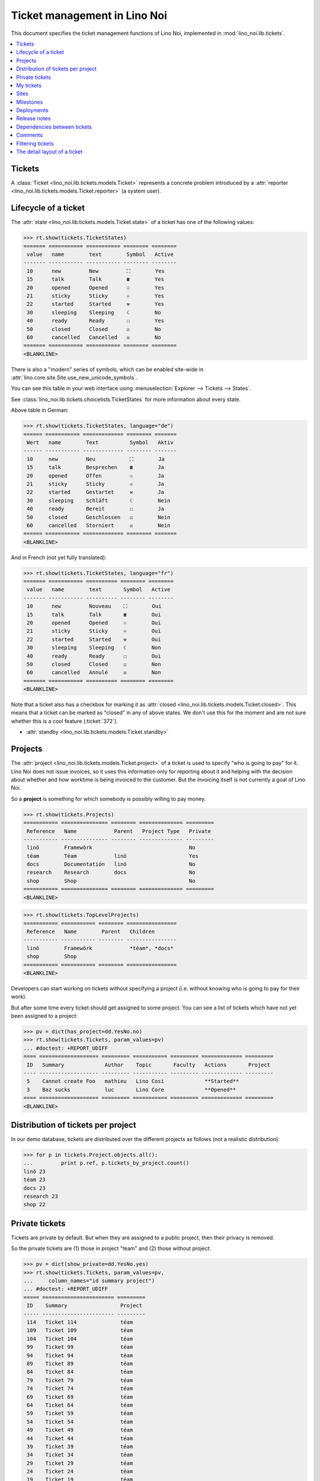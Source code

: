 .. _noi.specs.tickets:

=============================
Ticket management in Lino Noi
=============================


.. How to test only this document:

    $ python setup.py test -s tests.SpecsTests.test_tickets
    
    doctest init:
    >>> import lino
    >>> lino.startup('lino_noi.projects.team.settings.demo')
    >>> from lino.api.doctest import *


This document specifies the ticket management functions of Lino Noi,
implemented in :mod:`lino_noi.lib.tickets`.


.. contents::
  :local:


Tickets
=======

A :class:`Ticket <lino_noi.lib.tickets.models.Ticket>` represents a
concrete problem introduced by a :attr:`reporter
<lino_noi.lib.tickets.models.Ticket.reporter>` (a system user).


Lifecycle of a ticket
=====================

The :attr:`state <lino_noi.lib.tickets.models.Ticket.state>` of a
ticket has one of the following values:

>>> rt.show(tickets.TicketStates)
======= =========== =========== ======== ========
 value   name        text        Symbol   Active
------- ----------- ----------- -------- --------
 10      new         New         ⛶        Yes
 15      talk        Talk        ☎        Yes
 20      opened      Opened      ☉        Yes
 21      sticky      Sticky      ♾        Yes
 22      started     Started     ⚒        Yes
 30      sleeping    Sleeping    ☾        No
 40      ready       Ready       ☐        Yes
 50      closed      Closed      ☑        No
 60      cancelled   Cancelled   ☒        No
======= =========== =========== ======== ========
<BLANKLINE>

There is also a "modern" series of symbols, which can be enabled
site-wide in :attr:`lino.core.site.Site.use_new_unicode_symbols`.

You can see this table in your web interface using
:menuselection:`Explorer --> Tickets --> States`.

.. >>> show_menu_path(tickets.TicketStates)
   Explorer --> Tickets --> States

See :class:`lino_noi.lib.tickets.choicelists.TicketStates` for more
information about every state.

Above table in German:

>>> rt.show(tickets.TicketStates, language="de")
====== =========== ============= ======== =======
 Wert   name        Text          Symbol   Aktiv
------ ----------- ------------- -------- -------
 10     new         Neu           ⛶        Ja
 15     talk        Besprechen    ☎        Ja
 20     opened      Offen         ☉        Ja
 21     sticky      Sticky        ♾        Ja
 22     started     Gestartet     ⚒        Ja
 30     sleeping    Schläft       ☾        Nein
 40     ready       Bereit        ☐        Ja
 50     closed      Geschlossen   ☑        Nein
 60     cancelled   Storniert     ☒        Nein
====== =========== ============= ======== =======
<BLANKLINE>

And in French (not yet fully translated):

>>> rt.show(tickets.TicketStates, language="fr")
======= =========== ========== ======== ========
 value   name        text       Symbol   Active
------- ----------- ---------- -------- --------
 10      new         Nouveau    ⛶        Oui
 15      talk        Talk       ☎        Oui
 20      opened      Opened     ☉        Oui
 21      sticky      Sticky     ♾        Oui
 22      started     Started    ⚒        Oui
 30      sleeping    Sleeping   ☾        Non
 40      ready       Ready      ☐        Oui
 50      closed      Closed     ☑        Non
 60      cancelled   Annulé     ☒        Non
======= =========== ========== ======== ========
<BLANKLINE>


Note that a ticket also has a checkbox for marking it as :attr:`closed
<lino_noi.lib.tickets.models.Ticket.closed>`.  This means that a ticket
can be marked as "closed" in any of above states.  We don't use this for the moment and are not sure
whether this is a cool feature (:ticket:`372`).

- :attr:`standby <lino_noi.lib.tickets.models.Ticket.standby>` 

Projects
========

The :attr:`project <lino_noi.lib.tickets.models.Ticket.project>` of a
ticket is used to specify "who is going to pay" for it. Lino Noi does
not issue invoices, so it uses this information only for reporting
about it and helping with the decision about whether and how worktime
is being invoiced to the customer.  But the invoicing itself is not
currently a goal of Lino Noi.

So a **project** is something for which somebody is possibly willing
to pay money.

>>> rt.show(tickets.Projects)
=========== =============== ======== ============== =========
 Reference   Name            Parent   Project Type   Private
----------- --------------- -------- -------------- ---------
 linö        Framewörk                               No
 téam        Téam            linö                    Yes
 docs        Documentatión   linö                    No
 research    Research        docs                    No
 shop        Shop                                    No
=========== =============== ======== ============== =========
<BLANKLINE>


>>> rt.show(tickets.TopLevelProjects)
=========== =========== ======== ================
 Reference   Name        Parent   Children
----------- ----------- -------- ----------------
 linö        Framewörk            *téam*, *docs*
 shop        Shop
=========== =========== ======== ================
<BLANKLINE>


Developers can start working on tickets without specifying a project
(i.e. without knowing who is going to pay for their work).  

But after some time every ticket should get assigned to some
project. You can see a list of tickets which have not yet been
assigned to a project:

>>> pv = dict(has_project=dd.YesNo.no)
>>> rt.show(tickets.Tickets, param_values=pv)
... #doctest: +REPORT_UDIFF
==== =================== ========= =========== ========= ============= =========
 ID   Summary             Author    Topic       Faculty   Actions       Project
---- ------------------- --------- ----------- --------- ------------- ---------
 5    Cannot create Foo   mathieu   Lino Cosi             **Started**
 3    Baz sucks           luc       Lino Core             **Opened**
==== =================== ========= =========== ========= ============= =========
<BLANKLINE>


Distribution of tickets per project
===================================

In our demo database, tickets are distributed over the different
projects as follows (not a realistic distribution):

>>> for p in tickets.Project.objects.all():
...         print p.ref, p.tickets_by_project.count()
linö 23
téam 23
docs 23
research 23
shop 22



Private tickets
===============

Tickets are private by default. But when they are assigned to a public
project, then their privacy is removed.

So the private tickets are (1) those in project "téam" and (2) those
without project:

>>> pv = dict(show_private=dd.YesNo.yes)
>>> rt.show(tickets.Tickets, param_values=pv,
...     column_names="id summary project")
... #doctest: +REPORT_UDIFF
===== ======================= =========
 ID    Summary                 Project
----- ----------------------- ---------
 114   Ticket 114              téam
 109   Ticket 109              téam
 104   Ticket 104              téam
 99    Ticket 99               téam
 94    Ticket 94               téam
 89    Ticket 89               téam
 84    Ticket 84               téam
 79    Ticket 79               téam
 74    Ticket 74               téam
 69    Ticket 69               téam
 64    Ticket 64               téam
 59    Ticket 59               téam
 54    Ticket 54               téam
 49    Ticket 49               téam
 44    Ticket 44               téam
 39    Ticket 39               téam
 34    Ticket 34               téam
 29    Ticket 29               téam
 24    Ticket 24               téam
 19    Ticket 19               téam
 14    Bar cannot baz          téam
 9     Foo never matches Bar   téam
 5     Cannot create Foo
 3     Baz sucks
 2     Bar is not always baz   téam
===== ======================= =========
<BLANKLINE>


And these are the public tickets:

>>> pv = dict(show_private=dd.YesNo.no)
>>> rt.show(tickets.Tickets, param_values=pv,
...     column_names="id summary project")
... #doctest: +REPORT_UDIFF
===== =========================================== ==========
 ID    Summary                                     Project
----- ------------------------------------------- ----------
 116   Ticket 116                                  research
 115   Ticket 115                                  docs
 113   Ticket 113                                  linö
 112   Ticket 112                                  shop
 111   Ticket 111                                  research
 110   Ticket 110                                  docs
 108   Ticket 108                                  linö
 107   Ticket 107                                  shop
 106   Ticket 106                                  research
 105   Ticket 105                                  docs
 103   Ticket 103                                  linö
 102   Ticket 102                                  shop
 101   Ticket 101                                  research
 100   Ticket 100                                  docs
 98    Ticket 98                                   linö
 97    Ticket 97                                   shop
 96    Ticket 96                                   research
 95    Ticket 95                                   docs
 93    Ticket 93                                   linö
 92    Ticket 92                                   shop
 91    Ticket 91                                   research
 90    Ticket 90                                   docs
 88    Ticket 88                                   linö
 87    Ticket 87                                   shop
 86    Ticket 86                                   research
 85    Ticket 85                                   docs
 83    Ticket 83                                   linö
 82    Ticket 82                                   shop
 81    Ticket 81                                   research
 80    Ticket 80                                   docs
 78    Ticket 78                                   linö
 77    Ticket 77                                   shop
 76    Ticket 76                                   research
 75    Ticket 75                                   docs
 73    Ticket 73                                   linö
 72    Ticket 72                                   shop
 71    Ticket 71                                   research
 70    Ticket 70                                   docs
 68    Ticket 68                                   linö
 67    Ticket 67                                   shop
 66    Ticket 66                                   research
 65    Ticket 65                                   docs
 63    Ticket 63                                   linö
 62    Ticket 62                                   shop
 61    Ticket 61                                   research
 60    Ticket 60                                   docs
 58    Ticket 58                                   linö
 57    Ticket 57                                   shop
 56    Ticket 56                                   research
 55    Ticket 55                                   docs
 53    Ticket 53                                   linö
 52    Ticket 52                                   shop
 51    Ticket 51                                   research
 50    Ticket 50                                   docs
 48    Ticket 48                                   linö
 47    Ticket 47                                   shop
 46    Ticket 46                                   research
 45    Ticket 45                                   docs
 43    Ticket 43                                   linö
 42    Ticket 42                                   shop
 41    Ticket 41                                   research
 40    Ticket 40                                   docs
 38    Ticket 38                                   linö
 37    Ticket 37                                   shop
 36    Ticket 36                                   research
 35    Ticket 35                                   docs
 33    Ticket 33                                   linö
 32    Ticket 32                                   shop
 31    Ticket 31                                   research
 30    Ticket 30                                   docs
 28    Ticket 28                                   linö
 27    Ticket 27                                   shop
 26    Ticket 26                                   research
 25    Ticket 25                                   docs
 23    Ticket 23                                   linö
 22    Ticket 22                                   shop
 21    Ticket 21                                   research
 20    Ticket 20                                   docs
 18    Ticket 18                                   linö
 17    Ticket 17                                   shop
 16    How to get bar from foo                     research
 15    Bars have no foo                            docs
 13    Bar cannot foo                              linö
 12    Foo cannot bar                              shop
 11    Class-based Foos and Bars?                  research
 10    Where can I find a Foo when bazing Bazes?   docs
 8     Is there any Bar in Foo?                    linö
 7     No Foo after deleting Bar                   shop
 6     Sell bar in baz                             research
 4     Foo and bar don't baz                       docs
 1     Föö fails to bar when baz                   linö
===== =========================================== ==========
<BLANKLINE>



There are 20 private and 96 public tickets in the demo database.

>>> tickets.Ticket.objects.filter(private=True).count()
20
>>> tickets.Ticket.objects.filter(private=False).count()
96

My tickets
==========

>>> rt.login('jean').show(tickets.MyTickets)
... #doctest: +REPORT_UDIFF
=================================================================== =======================================
 Description                                                         Actions
------------------------------------------------------------------- ---------------------------------------
 `#112 (Ticket 112) <Detail>`__ for `marc <Detail>`__                [▶] [★] **Sticky** → [⛶]
 `#109 (Ticket 109) <Detail>`__ for `marc <Detail>`__                [▶] [★] **New** → [♾] [☾] [☎] [☉] [☐]
 `#103 (Ticket 103) <Detail>`__ for `marc <Detail>`__                [▶] [★] **Sticky** → [⛶]
 `#100 (Ticket 100) <Detail>`__                                      [▶] [★] **New** → [♾] [☾] [☎] [☉] [☐]
 `#94 (Ticket 94) <Detail>`__ for `marc <Detail>`__                  [▶] [★] **Sticky** → [⛶]
 `#91 (Ticket 91) <Detail>`__ for `marc <Detail>`__                  [▶] [★] **New** → [♾] [☾] [☎] [☉] [☐]
 `#85 (Ticket 85) <Detail>`__                                        [▶] [★] **Sticky** → [⛶]
 `#82 (Ticket 82) <Detail>`__ for `marc <Detail>`__                  [▶] [★] **New** → [♾] [☾] [☎] [☉] [☐]
 `#76 (Ticket 76) <Detail>`__ for `marc <Detail>`__                  [▶] [★] **Sticky** → [⛶]
 `#73 (Ticket 73) <Detail>`__ for `marc <Detail>`__                  [▶] [★] **New** → [♾] [☾] [☎] [☉] [☐]
 `#67 (Ticket 67) <Detail>`__ for `marc <Detail>`__                  [▶] [★] **Sticky** → [⛶]
 `#64 (Ticket 64) <Detail>`__ for `marc <Detail>`__                  [▶] [★] **New** → [♾] [☾] [☎] [☉] [☐]
 `#58 (Ticket 58) <Detail>`__ for `marc <Detail>`__                  [▶] [★] **Sticky** → [⛶]
 `#55 (Ticket 55) <Detail>`__                                        [▶] [★] **New** → [♾] [☾] [☎] [☉] [☐]
 `#49 (Ticket 49) <Detail>`__ for `marc <Detail>`__                  [▶] [★] **Sticky** → [⛶]
 `#46 (Ticket 46) <Detail>`__ for `marc <Detail>`__                  [▶] [★] **New** → [♾] [☾] [☎] [☉] [☐]
 `#40 (Ticket 40) <Detail>`__                                        [▶] [★] **Sticky** → [⛶]
 `#37 (Ticket 37) <Detail>`__ for `marc <Detail>`__                  [▶] [★] **New** → [♾] [☾] [☎] [☉] [☐]
 `#31 (Ticket 31) <Detail>`__ for `marc <Detail>`__                  [▶] [★] **Sticky** → [⛶]
 `#28 (Ticket 28) <Detail>`__ for `marc <Detail>`__                  [▶] [★] **New** → [♾] [☾] [☎] [☉] [☐]
 `#22 (Ticket 22) <Detail>`__ for `marc <Detail>`__                  [▶] [★] **Sticky** → [⛶]
 `#19 (Ticket 19) <Detail>`__ for `marc <Detail>`__                  [▶] [★] **New** → [♾] [☾] [☎] [☉] [☐]
 `#13 (Bar cannot foo) <Detail>`__ for `marc <Detail>`__             [▶] [★] **Sticky** → [⛶]
 `#10 (Where can I find a Foo when bazing Bazes?) <Detail>`__        [▶] [★] **New** → [♾] [☾] [☎] [☉] [☐]
 `#4 (Foo and bar don't baz) <Detail>`__ for `marc <Detail>`__       [▶] [★] **Sticky** → [⛶]
 `#1 (Föö fails to bar when baz) <Detail>`__ for `marc <Detail>`__   [▶] [★] **New** → [♾] [☾] [☎] [☉] [☐]
=================================================================== =======================================
<BLANKLINE>


Sites
=====

Lino Noi has a list of all sites for which we do support:

>>> rt.show(tickets.Sites)
============= ========= ======== ====
 Designation   Partner   Remark   ID
------------- --------- -------- ----
 pypi          pypi               3
 welket        welket             1
 welsch        welsch             2
============= ========= ======== ====
<BLANKLINE>

A ticket may or may not be "local", i.e. specific to a given site.
When a ticket is site-specific, we simply assign the `site` field.  We
can see all local tickets for a given site object:

>>> welket = tickets.Site.objects.get(name="welket")
>>> rt.show(tickets.TicketsBySite, welket)
... #doctest: +REPORT_UDIFF -SKIP
===== =========================== ========= =========== =============== ============ ==========
 ID    Summary                     Author    Topic       Faculty         Actions      Project
----- --------------------------- --------- ----------- --------------- ------------ ----------
 115   Ticket 115                  mathieu   Lino Core                   **Ready**    docs
 109   Ticket 109                  jean      Lino Cosi                   **New**      téam
 103   Ticket 103                  jean      Lino Core                   **Sticky**   linö
 97    Ticket 97                   mathieu   Lino Cosi                   **Ready**    shop
 91    Ticket 91                   jean      Lino Core                   **New**      research
 85    Ticket 85                   jean      Lino Cosi                   **Sticky**   docs
 79    Ticket 79                   mathieu   Lino Core                   **Ready**    téam
 73    Ticket 73                   jean      Lino Cosi                   **New**      linö
 67    Ticket 67                   jean      Lino Core                   **Sticky**   shop
 61    Ticket 61                   mathieu   Lino Cosi                   **Ready**    research
 55    Ticket 55                   jean      Lino Core                   **New**      docs
 49    Ticket 49                   jean      Lino Cosi                   **Sticky**   téam
 43    Ticket 43                   mathieu   Lino Core                   **Ready**    linö
 37    Ticket 37                   jean      Lino Cosi                   **New**      shop
 31    Ticket 31                   jean      Lino Core                   **Sticky**   research
 25    Ticket 25                   mathieu   Lino Cosi                   **Ready**    docs
 19    Ticket 19                   jean      Lino Core                   **New**      téam
 13    Bar cannot foo              jean      Lino Cosi   Documentation   **Sticky**   linö
 7     No Foo after deleting Bar   mathieu   Lino Core                   **Ready**    shop
 1     Föö fails to bar when baz   jean      Lino Cosi                   **New**      linö
===== =========================== ========= =========== =============== ============ ==========
<BLANKLINE>


Note that the above table shows no state change actions in the
Actions column because it is being requested by anonymous. For an
authenticated developer it looks like this:

>>> rt.login('luc').show(tickets.TicketsBySite, welket)
... #doctest: +REPORT_UDIFF -SKIP
===== =========================== ========= =========== =============== ==================== ==========
 ID    Summary                     Author    Topic       Faculty         Actions              Project
----- --------------------------- --------- ----------- --------------- -------------------- ----------
 115   Ticket 115                  mathieu   Lino Core                   [▶] [☆] **Ready**    docs
 109   Ticket 109                  jean      Lino Cosi                   [▶] [★] **New**      téam
 103   Ticket 103                  jean      Lino Core                   [▶] [★] **Sticky**   linö
 97    Ticket 97                   mathieu   Lino Cosi                   [▶] [☆] **Ready**    shop
 91    Ticket 91                   jean      Lino Core                   [▶] [★] **New**      research
 85    Ticket 85                   jean      Lino Cosi                   [▶] [★] **Sticky**   docs
 79    Ticket 79                   mathieu   Lino Core                   [▶] [☆] **Ready**    téam
 73    Ticket 73                   jean      Lino Cosi                   [▶] [★] **New**      linö
 67    Ticket 67                   jean      Lino Core                   [▶] [★] **Sticky**   shop
 61    Ticket 61                   mathieu   Lino Cosi                   [▶] [☆] **Ready**    research
 55    Ticket 55                   jean      Lino Core                   [▶] [★] **New**      docs
 49    Ticket 49                   jean      Lino Cosi                   [▶] [★] **Sticky**   téam
 43    Ticket 43                   mathieu   Lino Core                   [▶] [☆] **Ready**    linö
 37    Ticket 37                   jean      Lino Cosi                   [▶] [★] **New**      shop
 31    Ticket 31                   jean      Lino Core                   [▶] [★] **Sticky**   research
 25    Ticket 25                   mathieu   Lino Cosi                   [▶] [☆] **Ready**    docs
 19    Ticket 19                   jean      Lino Core                   [▶] [★] **New**      téam
 13    Bar cannot foo              jean      Lino Cosi   Documentation   [▶] [★] **Sticky**   linö
 7     No Foo after deleting Bar   mathieu   Lino Core                   [▶] [☆] **Ready**    shop
 1     Föö fails to bar when baz   jean      Lino Cosi                   [★] **New**          linö
===== =========================== ========= =========== =============== ==================== ==========
<BLANKLINE>




Milestones
==========

Every site can have its list of "milestones" or "releases". A
milestone is when a site gets an upgrade of the software which is
running there. 

A milestone is not necessary an *official* release of a new
version. It just means that you release some changed software to the
users of that site.

>>> welket = tickets.Site.objects.get(name="welket")
>>> rt.show(rt.actors.deploy.MilestonesBySite, welket)
... #doctest: -REPORT_UDIFF
======= ============== ============ ======== ====
 Label   Expected for   Reached      Closed   ID
------- -------------- ------------ -------- ----
         15/05/2015     15/05/2015   No       7
         11/05/2015     11/05/2015   No       5
         07/05/2015     07/05/2015   No       3
         03/05/2015     03/05/2015   No       1
======= ============== ============ ======== ====
<BLANKLINE>


Deployments
===========

Every milestone has its list of "deployments", i.e. the tickets that
are being fixed when this milestone is reached.

The demo database currently does not have any deployments:

>>> rt.show(rt.actors.deploy.Deployments)
No data to display


Release notes
=============

Lino Noi has an excerpt type for printing a milestone.  This is used
to produce *release notes*.

>>> obj = deploy.Milestone.objects.get(pk=7)
>>> rt.show(rt.actors.deploy.DeploymentsByMilestone, obj)
No data to display

>>> rt.show(clocking.OtherTicketsByMilestone, obj)
No data to display



Dependencies between tickets
============================

>>> rt.show(tickets.LinkTypes)
... #doctest: +REPORT_UDIFF
======= =========== ===========
 value   name        text
------- ----------- -----------
 10      requires    Requires
 20      triggers    Triggers
 30      suggests    Suggests
 40      obsoletes   Obsoletes
======= =========== ===========
<BLANKLINE>




>>> rt.show(tickets.Links)
... #doctest: +REPORT_UDIFF
==== ================= ================================ ============================
 ID   Dependency type   Parent                           Child
---- ----------------- -------------------------------- ----------------------------
 1    Requires          #1 (Föö fails to bar when baz)   #2 (Bar is not always baz)
==== ================= ================================ ============================
<BLANKLINE>


Comments
========

Comments on private tickets are not shown by to anonymous users:

>>> rt.show(comments.Comments, column_names="id user short_text")
==== ================= ===================
 ID   Author            Short text
---- ----------------- -------------------
 1    jean              Hackerish comment
 4    mathieu           Hackerish comment
 6    Rolf Rompen       Hackerish comment
 7    Robin Rood        Hackerish comment
 8    jean              Hackerish comment
 10   marc              Hackerish comment
 11   mathieu           Hackerish comment
 12   Romain Raffault   Hackerish comment
 13   Rolf Rompen       Hackerish comment
==== ================= ===================
<BLANKLINE>

The same list seen by marc

>>> rt.login('luc').show('comments.Comments', column_names="id user short_text")
==== ================= ===========================
 ID   Author            Short text
---- ----------------- ---------------------------
 1    jean              Hackerish comment
 2    luc               Very confidential comment
 3    marc              Very confidential comment
 4    mathieu           Hackerish comment
 5    Romain Raffault   Very confidential comment
 6    Rolf Rompen       Hackerish comment
 7    Robin Rood        Hackerish comment
 8    jean              Hackerish comment
 9    luc               Very confidential comment
 10   marc              Hackerish comment
 11   mathieu           Hackerish comment
 12   Romain Raffault   Hackerish comment
 13   Rolf Rompen       Hackerish comment
 14   Robin Rood        Very confidential comment
==== ================= ===========================
<BLANKLINE>


>>> obj = tickets.Ticket.objects.get(pk=7)
>>> rt.show(comments.CommentsByRFC, obj)
... #doctest: +ELLIPSIS
<ul><li>Hackerish comment (<em>... by Robin Rood</em>) (...)</li></ul>



Filtering tickets
=================


>>> show_fields(tickets.Tickets)
+-----------------+-----------------+---------------------------------------------------------------+
| Internal name   | Verbose name    | Help text                                                     |
+=================+=================+===============================================================+
| user            | Author          |                                                               |
+-----------------+-----------------+---------------------------------------------------------------+
| end_user        | End user        | Only rows concerning this end user.                           |
+-----------------+-----------------+---------------------------------------------------------------+
| assigned_to     | Voted by        | Only tickets having a vote by this user.                      |
+-----------------+-----------------+---------------------------------------------------------------+
| not_assigned_to | Not voted by    | Only tickets having no vote by this user.                     |
+-----------------+-----------------+---------------------------------------------------------------+
| interesting_for | Interesting for | Only tickets interesting for this partner.                    |
+-----------------+-----------------+---------------------------------------------------------------+
| site            | Site            | Select a site if you want to see only tickets for this site.  |
+-----------------+-----------------+---------------------------------------------------------------+
| project         | Project         |                                                               |
+-----------------+-----------------+---------------------------------------------------------------+
| state           | State           | Only rows having this state.                                  |
+-----------------+-----------------+---------------------------------------------------------------+
| has_project     | Has project     | Show only (or hide) tickets which have a project assigned.    |
+-----------------+-----------------+---------------------------------------------------------------+
| show_assigned   | Assigned        | Whether to show assigned tickets                              |
+-----------------+-----------------+---------------------------------------------------------------+
| show_active     | Active          | Whether to show active tickets                                |
+-----------------+-----------------+---------------------------------------------------------------+
| show_todo       | To do           | Show only (or hide) tickets which are todo (i.e. state is New |
|                 |                 | or ToDo).                                                     |
+-----------------+-----------------+---------------------------------------------------------------+
| show_private    | Private         | Show only (or hide) tickets that are marked private.          |
+-----------------+-----------------+---------------------------------------------------------------+
| start_date      | Period from     | Start date of observed period                                 |
+-----------------+-----------------+---------------------------------------------------------------+
| end_date        | until           | End date of observed period                                   |
+-----------------+-----------------+---------------------------------------------------------------+
| observed_event  | Observed event  |                                                               |
+-----------------+-----------------+---------------------------------------------------------------+
| topic           | Topic           |                                                               |
+-----------------+-----------------+---------------------------------------------------------------+
| feasable_by     | Feasable by     | Show only tickets for which I am competent.                   |
+-----------------+-----------------+---------------------------------------------------------------+




The detail layout of a ticket
=============================

Here is a textual description of the fields and their layout used in
the detail window of a ticket.

>>> from lino.utils.diag import py2rst
>>> print(py2rst(tickets.Tickets.detail_layout, True))
... #doctest: +ELLIPSIS +NORMALIZE_WHITESPACE +REPORT_UDIFF -SKIP
(main) [visible for all]:
- **General** (general):
  - (general_1):
    - (general1):
      - (general1_1): **Summary** (summary), **ID** (id), **Author** (user), **End user** (end_user)
      - (general1_2): **Site** (site), **Topic** (topic), **Project** (project), **Private** (private)
      - (general1_3): **Actions** (workflow_buttons), **Faculty** (faculty)
    - **Votes** (VotesByVotable) [visible for user consultant hoster developer senior admin]
  - (general_2): **Description** (description), **Comments** (CommentsByRFC) [visible for user consultant hoster developer senior admin], **Sessions** (SessionsByTicket) [visible for consultant hoster developer senior admin]
- **More** (more):
  - (more_1):
    - (more1):
      - (more1_1): **Created** (created), **Modified** (modified), **Reported for** (reported_for), **Ticket type** (ticket_type)
      - (more1_2): **State** (state), **Duplicate of** (duplicate_of), **Planned time** (planned_time), **Priority** (priority)
    - **Duplicates** (DuplicatesByTicket)
  - (more_2): **Upgrade notes** (upgrade_notes), **Dependencies** (LinksByTicket) [visible for senior admin]
- **History** (changes.ChangesByMaster) [visible for senior admin]
- **Even more** (more2) [visible for user consultant hoster developer senior admin]:
  - **Deployments** (deploy.DeploymentsByTicket)
  - **Uploads** (UploadsByController)
<BLANKLINE>



